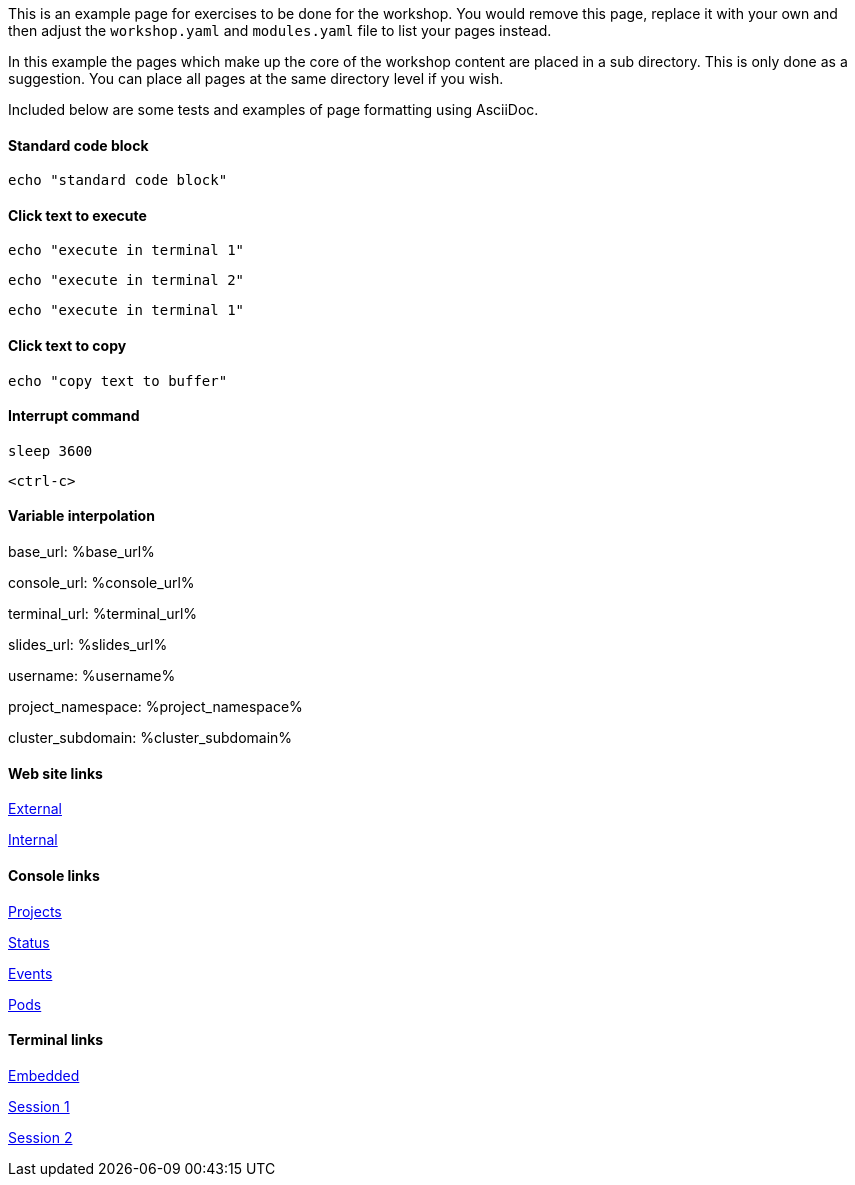 This is an example page for exercises to be done for the workshop. You would remove this page, replace it with your own and then adjust the `workshop.yaml` and `modules.yaml` file to list your pages instead.

In this example the pages which make up the core of the workshop content are placed in a sub directory. This is only done as a suggestion. You can place all pages at the same directory level if you wish.

Included below are some tests and examples of page formatting using AsciiDoc.

#### Standard code block

[source,bash]
----
echo "standard code block"
----

#### Click text to execute

[source,bash,role=execute-1]
----
echo "execute in terminal 1"
----

[source,bash,role=execute-2]
----
echo "execute in terminal 2"
----

[source,bash,role=execute]
----
echo "execute in terminal 1"
----

#### Click text to copy

[source,bash,role=copy]
----
echo "copy text to buffer"
----

#### Interrupt command

[source,bash,role=execute]
----
sleep 3600
----

[source,bash,role=execute]
----
<ctrl-c>
----

#### Variable interpolation

base_url: %base_url%

console_url: %console_url%

terminal_url: %terminal_url%

slides_url: %slides_url%

username: %username%

project_namespace: %project_namespace%

cluster_subdomain: %cluster_subdomain%

#### Web site links

link:https://www.openshift.com[External]

link:%base_url%[Internal]

#### Console links

link:%console_url%[Projects]

link:%console_url%/overview/ns/%project_namespace%[Status]

link:%console_url%/k8s/ns/%project_namespace%/events[Events]

link:%console_url%/k8s/ns/%project_namespace%/pods[Pods]

#### Terminal links

link:%terminal_url%[Embedded]

link:%terminal_url%/session/1[Session 1]

link:%terminal_url%/session/2[Session 2]